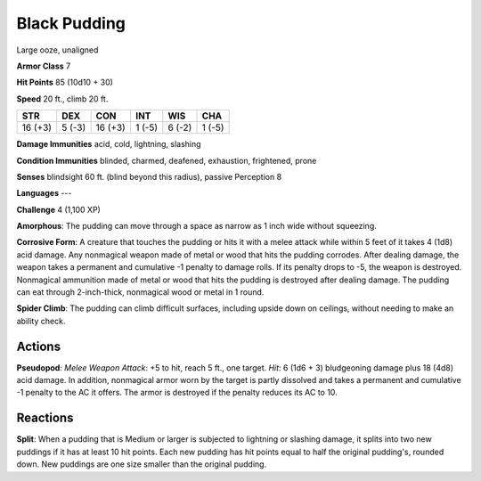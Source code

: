 
.. _srd:black-pudding:

Black Pudding
-------------

Large ooze, unaligned

**Armor Class** 7

**Hit Points** 85 (10d10 + 30)

**Speed** 20 ft., climb 20 ft.

+-----------+----------+-----------+----------+----------+----------+
| STR       | DEX      | CON       | INT      | WIS      | CHA      |
+===========+==========+===========+==========+==========+==========+
| 16 (+3)   | 5 (-3)   | 16 (+3)   | 1 (-5)   | 6 (-2)   | 1 (-5)   |
+-----------+----------+-----------+----------+----------+----------+

**Damage Immunities** acid, cold, lightning, slashing

**Condition Immunities** blinded, charmed, deafened, exhaustion,
frightened, prone

**Senses** blindsight 60 ft. (blind beyond this radius), passive
Perception 8

**Languages** ---

**Challenge** 4 (1,100 XP)

**Amorphous**: The pudding can move through a space as narrow as 1 inch
wide without squeezing.

**Corrosive Form**: A creature that touches the
pudding or hits it with a melee attack while within 5 feet of it takes 4
(1d8) acid damage. Any nonmagical weapon made of metal or wood that hits
the pudding corrodes. After dealing damage, the weapon takes a permanent
and cumulative -1 penalty to damage rolls. If its penalty drops to -5,
the weapon is destroyed. Nonmagical ammunition made of metal or wood
that hits the pudding is destroyed after dealing damage. The pudding can
eat through 2-inch-thick, nonmagical wood or metal in 1 round.

**Spider Climb**: The pudding can climb difficult surfaces, including upside down
on ceilings, without needing to make an ability check.

Actions
~~~~~~~~~~~~~~~~~~~~~~~~~~~~~~~~~

**Pseudopod**: *Melee Weapon Attack*: +5 to hit, reach 5 ft., one
target. *Hit*: 6 (1d6 + 3) bludgeoning damage plus 18 (4d8) acid damage.
In addition, nonmagical armor worn by the target is partly dissolved and
takes a permanent and cumulative -1 penalty to the AC it offers. The
armor is destroyed if the penalty reduces its AC to 10.

Reactions
~~~~~~~~~~~~~~~~~~~~~~~~~~~~~~~~~

**Split**: When a pudding that is Medium or larger is subjected to
lightning or slashing damage, it splits into two new puddings if it has
at least 10 hit points. Each new pudding has hit points equal to half
the original pudding's, rounded down. New puddings are one size smaller
than the original pudding.
